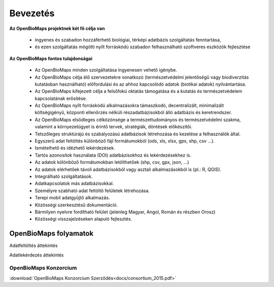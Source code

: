 Bevezetés
*********

**Az OpenBioMaps projektnek két fő célja van**

    *  ingyenes és szabadon hozzáférhető biológiai, térképi adatbázis szolgáltatás fenntartása,
    *  és ezen szolgáltatás mögötti nyílt forráskódú szabadon felhasználható szoftveres eszközök fejlesztése
    
**Az OpenBioMaps fontos tulajdonságai**

   * Az OpenBioMaps minden szolgáltatása ingyenesen vehető igénybe.
   * Az OpenBioMaps célja élő szervezetekre vonatkozó (természetvédelmi jelentőségű vagy biodiverzitás kutatásban használható) előfordulási és az ahhoz kapcsolódó adatok (biotikai adatok) nyilvántartása.
   * Az OpenBioMaps kifejezett célja a felsőfokú oktatás támogatása és a kutatás és természetvédelem kapcsolatának erősítése.
   * Az OpenBioMaps nyílt forráskódú alkalmazásokra támaszkodó, decentralizált, minimalizált költségigényű, központi ellenőrzés nélküli részadatbázisokból álló adatbázis és keretrendszer.
   * Az OpenBioMaps elsődleges célközönsége a természettudományos és természetvédelmi szakma, valamint a környezetügyet is érintő tervek, stratégiák, döntések előkészítői.
   * Tetszőleges struktúrájú és szabályozású adatbázisok létrehozása és kezelése a felhasználók által.
   * Egyszerű adat feltöltés különböző fájl formátumokból (ods, xls, xlsx, gpx, shp, csv ...).
   * Ismételhető és idézhető lekérdezések.
   * Tartós azonosítok használata (DOI) adatbázisokhoz és lekérdezésekhez is.
   * Az adatok kölönböző formátumokban letölthetőek (shp, csv, gpx, json, ...)
   * Az adatok elérhetőek távoli adatbázisokból vagy asztali alkalmazásokból is (pl.: R, QGIS).
   * Integrálható szolgáltatások.
   * Adatkapcsolatok más adatbázisokkal.
   * Személyre szabható adat feltöltő felületek létrehozása.
   * Terepi mobil adatgyűjtő alkalmazás.
   * Közösségi szerkesztésű dokumentáció.
   * Bármilyen nyelvre fordítható felület (jelenleg Magyar, Angol, Román és részben Orosz)
   * Közösségi visszajelzéseken alapuló fejlesztés.


OpenBioMaps folyamatok
======================

Adatfeltöltés áttekintés

Adatlekérdezés áttekintés



OpenBioMaps Konzorcium
----------------------
:download:`OpenBioMaps Konzorcium Szerződés<docs/consortium_2015.pdf>`


